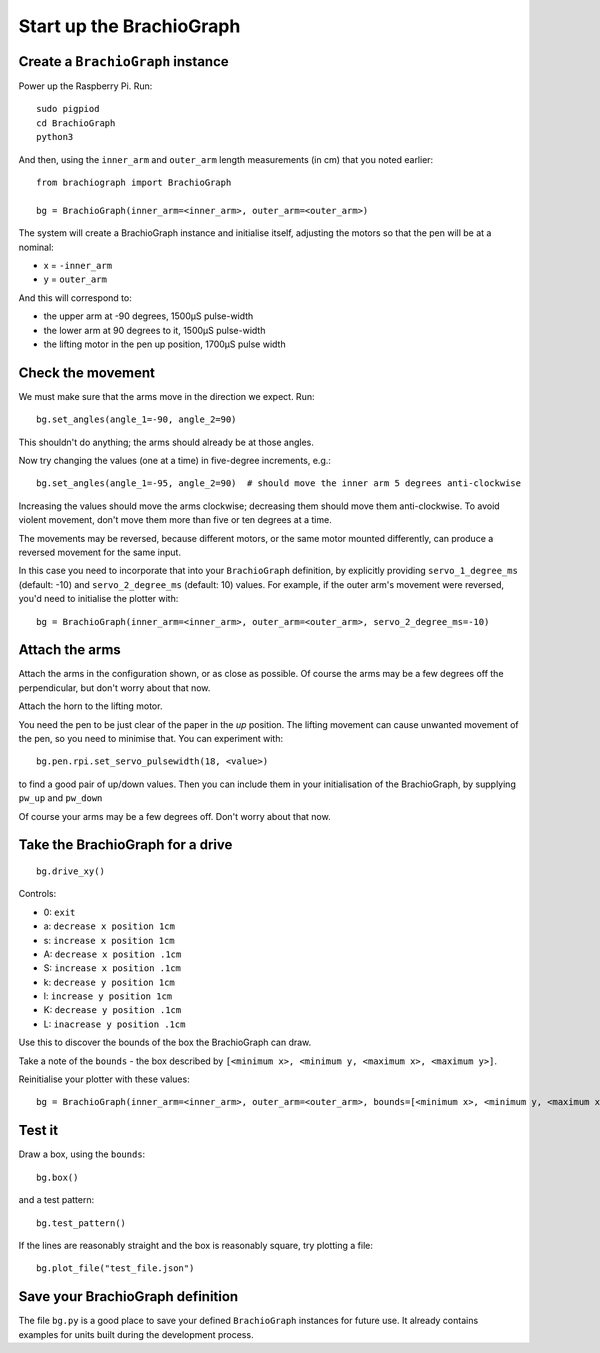 .. _drive:

Start up the BrachioGraph
=========================

Create a ``BrachioGraph`` instance
----------------------------------

Power up the Raspberry Pi. Run::

    sudo pigpiod
    cd BrachioGraph
    python3

And then, using the ``inner_arm`` and ``outer_arm`` length measurements (in cm) that you noted earlier::

    from brachiograph import BrachioGraph

    bg = BrachioGraph(inner_arm=<inner_arm>, outer_arm=<outer_arm>)

The system will create a BrachioGraph instance and initialise itself, adjusting the motors so that the pen will be at
a nominal:

* x = ``-inner_arm``
* y = ``outer_arm``

And this will correspond to:

* the upper arm at -90 degrees, 1500µS pulse-width
* the lower arm at 90 degrees to it, 1500µS pulse-width
* the lifting motor in the pen up position, 1700µS pulse width


.. _check-movement:

Check the movement
------------------

We must make sure that the arms move in the direction we expect. Run::

    bg.set_angles(angle_1=-90, angle_2=90)

This shouldn't do anything; the arms should already be at those angles.

Now try changing the values (one at a time) in five-degree increments, e.g.::

    bg.set_angles(angle_1=-95, angle_2=90)  # should move the inner arm 5 degrees anti-clockwise

Increasing the values should move the arms clockwise; decreasing them should move them anti-clockwise. To avoid violent
movement, don't move them more than five or ten degrees at a time.

The movements may be reversed, because different motors, or the same motor mounted differently, can produce a reversed
movement for the same input.

In this case you need to incorporate that into your ``BrachioGraph`` definition, by explicitly providing
``servo_1_degree_ms`` (default: -10) and ``servo_2_degree_ms`` (default: 10) values. For example, if the outer arm's
movement were reversed, you'd need to initialise the plotter with::

    bg = BrachioGraph(inner_arm=<inner_arm>, outer_arm=<outer_arm>, servo_2_degree_ms=-10)


Attach the arms
---------------

Attach the arms in the configuration shown, or as close as possible. Of course the arms may be a
few degrees off the perpendicular, but don't worry about that now.


.. image:: /images/starting-position.jpg
   :alt: 'Starting position'
   :class: 'main-visual'

Attach the horn to the lifting motor.

.. image:: /images/lifting-mechanism.jpg
   :alt: 'Pen-lifting mechanism'

You need the pen to be just clear of the paper in the *up* position. The lifting movement can cause
unwanted movement of the pen, so you need to minimise that. You can experiment with::

    bg.pen.rpi.set_servo_pulsewidth(18, <value>)

to find a good pair of up/down values. Then you can include them in your initialisation of the
BrachioGraph, by supplying ``pw_up`` and ``pw_down``

Of course your arms may be a few degrees off. Don't worry about that now.


Take the BrachioGraph for a drive
---------------------------------

::

    bg.drive_xy()

Controls:

* 0: ``exit``
* a: ``decrease x position 1cm``
* s: ``increase x position 1cm``
* A: ``decrease x position .1cm``
* S: ``increase x position .1cm``
* k: ``decrease y position 1cm``
* l: ``increase y position 1cm``
* K: ``decrease y position .1cm``
* L: ``inacrease y position .1cm``

Use this to discover the bounds of the box the BrachioGraph can draw.

Take a note of the ``bounds`` - the box described by ``[<minimum x>, <minimum y, <maximum x>, <maximum y>]``.

Reinitialise your plotter with these values::

    bg = BrachioGraph(inner_arm=<inner_arm>, outer_arm=<outer_arm>, bounds=[<minimum x>, <minimum y, <maximum x>, <maximum y>])


.. _start-plotting:

Test it
-------

Draw a box, using the ``bounds``::

    bg.box()

and a test pattern::

    bg.test_pattern()

If the lines are reasonably straight and the box is reasonably square, try plotting a file::

    bg.plot_file("test_file.json")


Save your BrachioGraph definition
---------------------------------

The file ``bg.py`` is a good place to save your defined ``BrachioGraph`` instances  for future use. It
already contains examples for units built during the development process.
